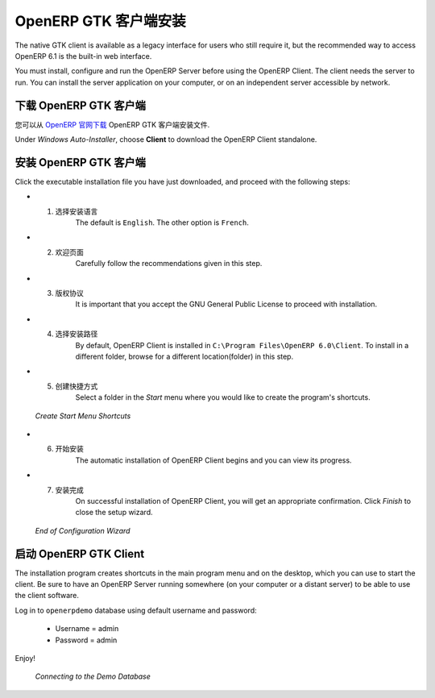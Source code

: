 .. i18n: .. index::
.. i18n:    single: Installation; OpenERP Client (Windows)
.. i18n:    single: OpenERP Client; Installation (Windows)
.. i18n: .. 
..

.. index::
   single: Installation; OpenERP Client (Windows)
   single: OpenERP Client; Installation (Windows)
.. 

.. i18n: .. windows-client-link:
..

.. windows-client-link:

.. i18n: OpenERP Client Installation
.. i18n: ===========================
..

OpenERP GTK 客户端安装
===========================

.. i18n: The native GTK client is available as a legacy interface for users who still require it, but the recommended way to access OpenERP 6.1 is the built-in web interface.
..

The native GTK client is available as a legacy interface for users who still require it, but the recommended way to access OpenERP 6.1 is the built-in web interface.

.. i18n: You must install, configure and run the OpenERP Server before using the
.. i18n: OpenERP Client. The client needs the server to run. You can install the server
.. i18n: application on your computer, or on an independent server accessible by
.. i18n: network.
..

You must install, configure and run the OpenERP Server before using the
OpenERP Client. The client needs the server to run. You can install the server
application on your computer, or on an independent server accessible by
network.

.. i18n: Downloading the OpenERP Client
.. i18n: ------------------------------
..

下载 OpenERP GTK 客户端
------------------------------

.. i18n: The OpenERP Client can be downloaded from
.. i18n: `OpenERP website's download page <http://www.openerp.com/downloads>`_.
..

您可以从  `OpenERP 官网下载 <http://www.openerp.com/downloads>`_  OpenERP GTK 客户端安装文件.

.. i18n: Under `Windows Auto-Installer`, choose **Client** to download the OpenERP Client standalone.
..

Under `Windows Auto-Installer`, choose **Client** to download the OpenERP Client standalone.

.. i18n: Installing the OpenERP Client
.. i18n: -----------------------------
..

安装 OpenERP GTK 客户端
-----------------------------

.. i18n: Click the executable installation file you have just downloaded, and proceed with the following steps:
..

Click the executable installation file you have just downloaded, and proceed with the following steps:

.. i18n: * 1. Select installation language
.. i18n: 	The default is ``English``. The other option is ``French``.
.. i18n: 
.. i18n: * 2. Welcome message
.. i18n: 	Carefully follow the recommendations given in this step.
.. i18n: 
.. i18n: * 3. Licence Agreement
.. i18n: 	It is important that you accept the GNU General Public License to proceed with installation.
.. i18n: 
.. i18n: * 4. Select folder for installation
.. i18n: 	By default, OpenERP Client is installed in ``C:\Program Files\OpenERP 6.0\Client``. To install in a different folder, browse for a different location(folder) in this step.
.. i18n: 
.. i18n: * 5. Create shortcuts
.. i18n: 	Select a folder in the `Start` menu where you would like to create the program's shortcuts.
..

* 1. 选择安装语言
	The default is ``English``. The other option is ``French``.

* 2. 欢迎页面
	Carefully follow the recommendations given in this step.

* 3. 版权协议
	It is important that you accept the GNU General Public License to proceed with installation.

* 4. 选择安装路径
	By default, OpenERP Client is installed in ``C:\Program Files\OpenERP 6.0\Client``. To install in a different folder, browse for a different location(folder) in this step.

* 5. 创建快捷方式
	Select a folder in the `Start` menu where you would like to create the program's shortcuts.

.. i18n:   .. figure:: ../../img/c5_shortcuts.png
.. i18n:      :scale: 50
.. i18n:      :align: center
.. i18n: 
.. i18n:   *Create Start Menu Shortcuts*
..

  .. figure:: ../../img/c5_shortcuts.png
     :scale: 50
     :align: center

  *Create Start Menu Shortcuts*

.. i18n: * 6. Install
.. i18n: 	The automatic installation of OpenERP Client begins and you can view its progress.
.. i18n: 
.. i18n: * 7. Finish
.. i18n: 	On successful installation of OpenERP Client, you will get an appropriate confirmation. Click `Finish` to close the setup wizard.
..

* 6. 开始安装
	The automatic installation of OpenERP Client begins and you can view its progress.

* 7. 安装完成
	On successful installation of OpenERP Client, you will get an appropriate confirmation. Click `Finish` to close the setup wizard.

.. i18n:   .. figure:: ../../img/c7_finish.png
.. i18n:      :scale: 50
.. i18n:      :align: center
.. i18n: 
.. i18n:   *End of Configuration Wizard*
..

  .. figure:: ../../img/c7_finish.png
     :scale: 50
     :align: center

  *End of Configuration Wizard*

.. i18n: Starting the OpenERP Client
.. i18n: ---------------------------
..

启动 OpenERP GTK Client
---------------------------

.. i18n: The installation program creates shortcuts in the main program menu and on the desktop, which you can use to start the client.
.. i18n: Be sure to have an OpenERP Server running somewhere (on your computer or a
.. i18n: distant server) to be able to use the client software.
..

The installation program creates shortcuts in the main program menu and on the desktop, which you can use to start the client.
Be sure to have an OpenERP Server running somewhere (on your computer or a
distant server) to be able to use the client software.

.. i18n: Log in to ``openerpdemo`` database using default username and password:
..

Log in to ``openerpdemo`` database using default username and password:

.. i18n:   * Username = admin
.. i18n:   * Password = admin
..

  * Username = admin
  * Password = admin

.. i18n: Enjoy!
..

Enjoy!

.. i18n:   .. figure:: ../../img/client_startup.png
.. i18n:      :scale: 50
.. i18n:      :align: center
.. i18n: 
.. i18n:   *Connecting to the Demo Database*
..

  .. figure:: ../../img/client_startup.png
     :scale: 50
     :align: center

  *Connecting to the Demo Database*
